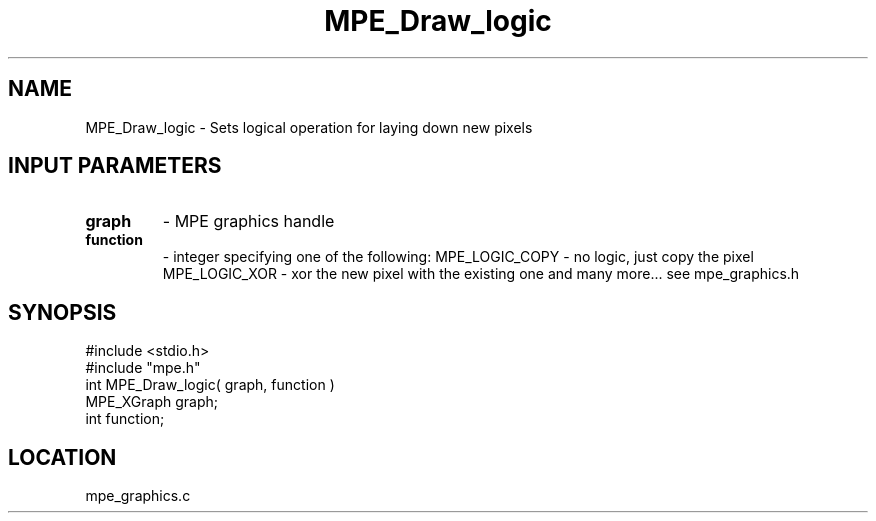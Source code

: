 .TH MPE_Draw_logic 4 "6/8/1995" " " "MPE"
.SH NAME
MPE_Draw_logic \- Sets logical operation for laying down new pixels

.SH INPUT PARAMETERS
.PD 0
.TP
.B graph 
- MPE graphics handle
.PD 1
.PD 0
.TP
.B function 
- integer specifying one of the following:
.PD 1
MPE_LOGIC_COPY - no logic, just copy the pixel
MPE_LOGIC_XOR - xor the new pixel with the existing one
and many more... see mpe_graphics.h

.SH SYNOPSIS
.nf
#include <stdio.h>
#include "mpe.h"
int MPE_Draw_logic( graph, function )
MPE_XGraph graph;
int function;

.fi

.SH LOCATION
 mpe_graphics.c
